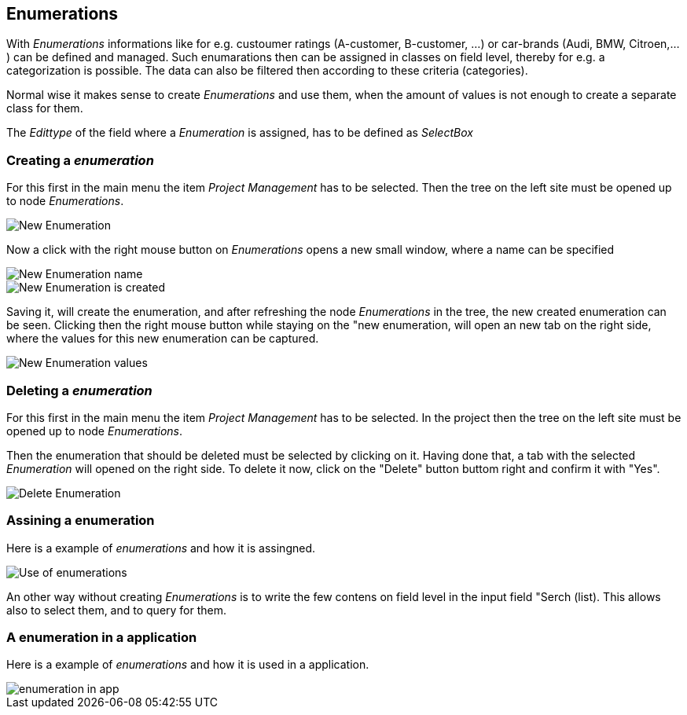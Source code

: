 :linkattrs:

== Enumerations ==

With _Enumerations_ informations like for e.g. custoumer ratings (A-customer, B-customer, ...) or  car-brands (Audi, BMW, Citroen,...) can be defined and managed.
Such enumarations then can be assigned in classes on field level, thereby for e.g. a categorization is possible. The data can also be filtered then according to these criteria (categories).

Normal wise it makes sense to create _Enumerations_ and use them, when the amount of values is not enough to create a separate class for them. 

The _Edittype_ of the field where a _Enumeration_ is assigned, has to be defined as _SelectBox_


=== Creating a _enumeration_ ===

For this first in the main menu the item _Project Management_ has to be selected.
Then the tree on the left site must be opened up to node _Enumerations_. 

[.width200]
image::docu/images/enumerations/New_Enumeration.png[]


Now a click with the right mouse button on _Enumerations_ opens a new small window, where a name can be specified
[.width200]
image::docu/images/enumerations/New_Enumeration_name.png[]

[.width200]
image::docu/images/enumerations/New_Enumeration_is_created.png[]


Saving it, will create the enumeration, and after refreshing the node _Enumerations_ in the tree, the new created enumeration can be seen.
Clicking then the right mouse button while staying on the "new enumeration, will open an new tab on the right side, where the values for this new enumeration can be captured.

[.width200]
image::docu/images/enumerations/New_Enumeration_values.png[]


=== Deleting a _enumeration_ ===

For this first in the main menu the item _Project Management_ has to be selected.
In the project then the tree on the left site must be opened up to node _Enumerations_.

Then the enumeration that should be deleted must be selected by clicking on it.
Having done that, a tab with the selected _Enumeration_ will opened on the right side.
To delete it now, click on the "Delete" button buttom right and confirm it with "Yes".

[.width200]
image::docu/images/enumerations/Delete_Enumeration.png[]





=== Assining a enumeration ===

Here is a example of _enumerations_ and how it is assingned.

[.width200]
image::docu/images/enumerations/Use_of_enumerations.png[]



An other way without creating _Enumerations_ is to write the few contens on field level in the input field "Serch (list). This allows also to select them, and to query for them.


=== A enumeration in a application ===

Here is a example of _enumerations_ and how it is used in a application.
[.width200]
image::docu/images/enumerations/enumeration_in_app.png[]